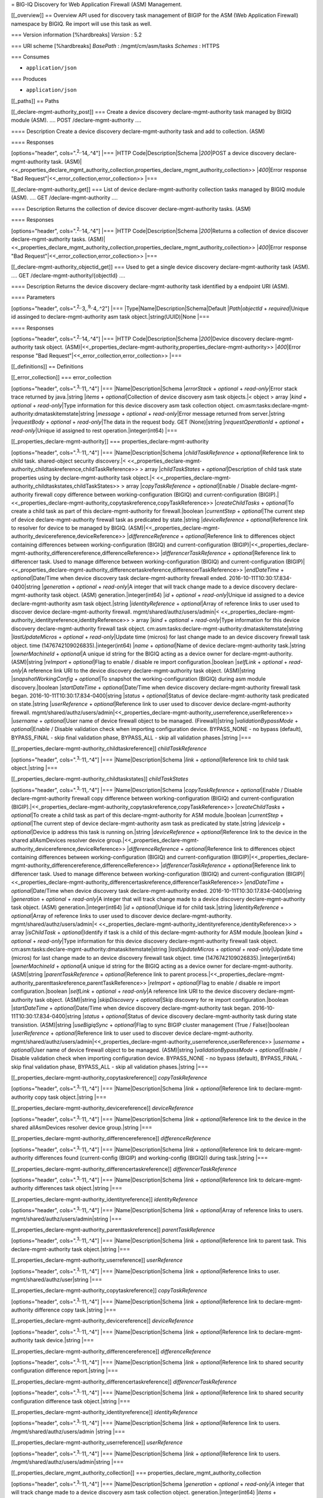 = BIG-IQ Discovery for Web Application Firewall (ASM) Management.

[[\_overview]] == Overview API used for discovery task management of
BIGIP for the ASM (Web Application Firewall) namespace by BIGIQ. Re
import will use this task as well.

=== Version information [%hardbreaks] *Version* : 5.2

=== URI scheme [%hardbreaks] *BasePath* : /mgmt/cm/asm/tasks *Schemes* :
HTTPS

=== Consumes

-  ``application/json``

=== Produces

-  ``application/json``

[[\_paths]] == Paths

[[\_declare-mgmt-authority\_post]] === Create a device discovery
declare-mgmt-authority task managed by BIGIQ module (ASM). .... POST
/declare-mgmt-authority ....

==== Description Create a device discovery declare-mgmt-authority task
and add to collection. (ASM)

==== Responses

[options="header", cols=".\ :sup:`2,.`\ 14,.^4"] \|=== \|HTTP
Code\|Description\|Schema \|\ *200*\ \|POST a device discovery
declare-mgmt-authority task.
(ASM)\|<<\_properties\_declare\_mgmt\_authority\_collection,properties\_declare\_mgmt\_authority\_collection>>
\|\ *400*\ \|Error response "Bad
Request"\|<<\_error\_collection,error\_collection>> \|===

[[\_declare-mgmt-authority\_get]] === List of device
declare-mgmt-authority collection tasks managed by BIGIQ module (ASM).
.... GET /declare-mgmt-authority ....

==== Description Returns the collection of device discover
declare-mgmt-authority tasks. (ASM)

==== Responses

[options="header", cols=".\ :sup:`2,.`\ 14,.^4"] \|=== \|HTTP
Code\|Description\|Schema \|\ *200*\ \|Returns a collection of device
discover declare-mgmt-authority tasks.
(ASM)\|<<\_properties\_declare\_mgmt\_authority\_collection,properties\_declare\_mgmt\_authority\_collection>>
\|\ *400*\ \|Error response "Bad
Request"\|<<\_error\_collection,error\_collection>> \|===

[[\_declare-mgmt-authority\_objectid\_get]] === Used to get a single
device discovery declare-mgmt-authority task (ASM). .... GET
/declare-mgmt-authority/{objectId} ....

==== Description Returns the device discovery declare-mgmt-authority
task identified by a endpoint URI (ASM).

==== Parameters

[options="header", cols=".\ :sup:`2,.`\ 3,.\ :sup:`9,.`\ 4,.^2"] \|===
\|Type\|Name\|Description\|Schema\|Default \|\ *Path*\ \|\ *objectId* +
*required*\ \|Unique id assinged to declare-mgmt-authority asm task
object.\|string(UUID)\|None \|===

==== Responses

[options="header", cols=".\ :sup:`2,.`\ 14,.^4"] \|=== \|HTTP
Code\|Description\|Schema \|\ *200*\ \|Device discovery
declare-mgmt-authority task object.
(ASM)\|<<\_properties\_declare-mgmt-authority,properties\_declare-mgmt-authority>>
\|\ *400*\ \|Error response "Bad
Request"\|<<\_error\_collection,error\_collection>> \|===

[[\_definitions]] == Definitions

[[\_error\_collection]] === error\_collection

[options="header", cols=".\ :sup:`3,.`\ 11,.^4"] \|===
\|Name\|Description\|Schema \|\ *errorStack* + *optional* +
*read-only*\ \|Error stack trace returned by java.\|string \|\ *items* +
*optional*\ \|Collection of device discovery asm task objects.\|< object
> array \|\ *kind* + *optional* + *read-only*\ \|Type information for
this device discovery asm task collection object.
cm:asm:tasks:declare-mgmt-authority:dmataskitemstate\|string
\|\ *message* + *optional* + *read-only*\ \|Error message returned from
server.\|string \|\ *requestBody* + *optional* + *read-only*\ \|The data
in the request body. GET (None)\|string \|\ *requestOperationId* +
*optional* + *read-only*\ \|Unique id assigned to rest
operation.\|integer(int64) \|===

[[\_properties\_declare-mgmt-authority]] ===
properties\_declare-mgmt-authority

[options="header", cols=".\ :sup:`3,.`\ 11,.^4"] \|===
\|Name\|Description\|Schema \|\ *childTaskReference* +
*optional*\ \|Reference link to child task. shared-object security
discovery.\|<
<<\_properties\_declare-mgmt-authority\_childtaskreference,childTaskReference>>
> array \|\ *childTaskStates* + *optional*\ \|Description of child task
state properties using by declare-mgmt-authority task object.\|<
<<\_properties\_declare-mgmt-authority\_childtaskstates,childTaskStates>>
> array \|\ *copyTaskReference* + *optional*\ \|Enable / Disable
declare-mgmt-authority firewall copy difference between
working-configuration (BIGIQ) and current-configuration
(BIGIP).\|<<\_properties\_declare-mgmt-authority\_copytaskreference,copyTaskReference>>
\|\ *createChildTasks* + *optional*\ \|To create a child task as part of
this declare-mgmt-authority for firewall.\|boolean \|\ *currentStep* +
*optional*\ \|The current step of device declare-mgmt-authority firewall
task as predicated by state.\|string \|\ *deviceReference* +
*optional*\ \|Reference link to resolver for device to be managed by
BIGIQ.
(ASM)\|<<\_properties\_declare-mgmt-authority\_devicereference,deviceReference>>
\|\ *differenceReference* + *optional*\ \|Reference link to differences
object containing differences between working-configuration (BIGIQ) and
current-configuration
(BIGIP)\|<<\_properties\_declare-mgmt-authority\_differencereference,differenceReference>>
\|\ *differencerTaskReference* + *optional*\ \|Reference link to
differencer task. Used to manage difference between
working-configuration (BIGIQ) and current-configuration
(BIGIP)\|<<\_properties\_declare-mgmt-authority\_differencertaskreference,differencerTaskReference>>
\|\ *endDateTime* + *optional*\ \|Date/Time when device discovery task
declare-mgmt-authority firewall ended.
2016-10-11T10:30:17.834-0400\|string \|\ *generation* + *optional* +
*read-only*\ \|A integer that will track change made to a device
discovery declare-mgmt-authority task object. (ASM)
generation.\|integer(int64) \|\ *id* + *optional* +
*read-only*\ \|Unique id assigned to a device declare-mgmt-authority asm
task object.\|string \|\ *identityReference* + *optional*\ \|Array of
reference links to user used to discover device declare-mgmt-authority
firewall. mgmt/shared/authz/users/admin\|<
<<\_properties\_declare-mgmt-authority\_identityreference,identityReference>>
> array \|\ *kind* + *optional* + *read-only*\ \|Type information for
this device discovery declare-mgmt-authority firewall task object.
cm:asm:tasks:declare-mgmt-authority:dmataskitemstate\|string
\|\ *lastUpdateMicros* + *optional* + *read-only*\ \|Update time
(micros) for last change made to an device discovery firewall task
object. time (1476742109026835).\|integer(int64) \|\ *name* +
*optional*\ \|Name of device declare-mgmt-authority task.\|string
\|\ *ownerMachineId* + *optional*\ \|A unique id string for the BIGIQ
acting as a device owner for declare-mgmt-authority. (ASM)\|string
\|\ *reImport* + *optional*\ \|Flag to enable / disable re import
configuration.\|boolean \|\ *selfLink* + *optional* + *read-only*\ \|A
reference link URI to the device discovery declare-mgmt-authority task
object. (ASM)\|string \|\ *snapshotWorkingConfig* + *optional*\ \|To
snapshot the working-configuration (BIGIQ) during asm module
discovery.\|boolean \|\ *startDateTime* + *optional*\ \|Date/Time when
device discovery declare-mgmt-authority firewall task began.
2016-10-11T10:30:17.834-0400\|string \|\ *status* + *optional*\ \|Status
of device declare-mgmt-authority task predicated on state.\|string
\|\ *userReference* + *optional*\ \|Reference link to user used to
discover device declare-mgmt-authority firewall.
mgmt/shared/authz/users/admin\|<<\_properties\_declare-mgmt-authority\_userreference,userReference>>
\|\ *username* + *optional*\ \|User name of device firewall object to be
managed. (Firewall)\|string \|\ *validationBypassMode* +
*optional*\ \|Enable / Disable validation check when importing
configuration device. BYPASS\_NONE - no bypass (default), BYPASS\_FINAL
- skip final validation phase, BYPASS\_ALL - skip all validation
phases.\|string \|===

[[\_properties\_declare-mgmt-authority\_childtaskreference]]
*childTaskReference*

[options="header", cols=".\ :sup:`3,.`\ 11,.^4"] \|===
\|Name\|Description\|Schema \|\ *link* + *optional*\ \|Reference link to
child task object.\|string \|===

[[\_properties\_declare-mgmt-authority\_childtaskstates]]
*childTaskStates*

[options="header", cols=".\ :sup:`3,.`\ 11,.^4"] \|===
\|Name\|Description\|Schema \|\ *copyTaskReference* +
*optional*\ \|Enable / Disable declare-mgmt-authority firewall copy
difference between working-configuration (BIGIQ) and
current-configuration
(BIGIP).\|<<\_properties\_declare-mgmt-authority\_copytaskreference,copyTaskReference>>
\|\ *createChildTasks* + *optional*\ \|To create a child task as part of
this declare-mgmt-authority for ASM module.\|boolean \|\ *currentStep* +
*optional*\ \|The current step of device declare-mgmt-authority asm task
as predicated by state.\|string \|\ *deviceIp* + *optional*\ \|Device ip
address this task is running on.\|string \|\ *deviceReference* +
*optional*\ \|Reference link to the device in the shared allAsmDevices
resolver device
group.\|<<\_properties\_declare-mgmt-authority\_devicereference,deviceReference>>
\|\ *differenceReference* + *optional*\ \|Reference link to differences
object containing differences between working-configuration (BIGIQ) and
current-configuration
(BIGIP)\|<<\_properties\_declare-mgmt-authority\_differencereference,differenceReference>>
\|\ *differencerTaskReference* + *optional*\ \|Reference link to
differencer task. Used to manage difference between
working-configuration (BIGIQ) and current-configuration
(BIGIP)\|<<\_properties\_declare-mgmt-authority\_differencertaskreference,differencerTaskReference>>
\|\ *endDateTime* + *optional*\ \|Date/Time when device discovery task
declare-mgmt-authority ended. 2016-10-11T10:30:17.834-0400\|string
\|\ *generation* + *optional* + *read-only*\ \|A integer that will track
change made to a device discovery declare-mgmt-authority task object.
(ASM) generation.\|integer(int64) \|\ *id* + *optional*\ \|Unique id for
child task.\|string \|\ *identityReference* + *optional*\ \|Array of
reference links to user used to discover device declare-mgmt-authority.
mgmt/shared/authz/users/admin\|<
<<\_properties\_declare-mgmt-authority\_identityreference,identityReference>>
> array \|\ *isChildTask* + *optional*\ \|Identify if task is a child of
this declare-mgmt-authority for ASM module.\|boolean \|\ *kind* +
*optional* + *read-only*\ \|Type information for this device discovery
declare-mgmt-authority firewall task object.
cm:asm:tasks:declare-mgmt-authority:dmataskitemstate\|string
\|\ *lastUpdateMicros* + *optional* + *read-only*\ \|Update time
(micros) for last change made to an device discovery firewall task
object. time (1476742109026835).\|integer(int64) \|\ *ownerMachineId* +
*optional*\ \|A unique id string for the BIGIQ acting as a device owner
for declare-mgmt-authority. (ASM)\|string \|\ *parentTaskReference* +
*optional*\ \|Reference link to parent
process.\|<<\_properties\_declare-mgmt-authority\_parenttaskreference,parentTaskReference>>
\|\ *reImport* + *optional*\ \|Flag to enable / disable re import
configuration.\|boolean \|\ *selfLink* + *optional* + *read-only*\ \|A
reference link URI to the device discovery declare-mgmt-authority task
object. (ASM)\|string \|\ *skipDiscovery* + *optional*\ \|Skip discovery
for re import configuration.\|boolean \|\ *startDateTime* +
*optional*\ \|Date/Time when device discovery declare-mgmt-authority
task began. 2016-10-11T10:30:17.834-0400\|string \|\ *status* +
*optional*\ \|Status of device discovery declare-mgmt-authority task
during state transistion. (ASM)\|string \|\ *useBigiqSync* +
*optional*\ \|Flag to sync BIGIP cluster management (True /
False)\|boolean \|\ *userReference* + *optional*\ \|Reference link to
user used to discover device declare-mgmt-authority.
mgmt/shared/authz/users/admin\|<<\_properties\_declare-mgmt-authority\_userreference,userReference>>
\|\ *username* + *optional*\ \|User name of device firewall object to be
managed. (ASM)\|string \|\ *validationBypassMode* + *optional*\ \|Enable
/ Disable validation check when importing configuration device.
BYPASS\_NONE - no bypass (default), BYPASS\_FINAL - skip final
validation phase, BYPASS\_ALL - skip all validation phases.\|string
\|===

[[\_properties\_declare-mgmt-authority\_copytaskreference]]
*copyTaskReference*

[options="header", cols=".\ :sup:`3,.`\ 11,.^4"] \|===
\|Name\|Description\|Schema \|\ *link* + *optional*\ \|Reference link to
declare-mgmt-authority copy task object.\|string \|===

[[\_properties\_declare-mgmt-authority\_devicereference]]
*deviceReference*

[options="header", cols=".\ :sup:`3,.`\ 11,.^4"] \|===
\|Name\|Description\|Schema \|\ *link* + *optional*\ \|Reference link to
the device in the shared allAsmDevices resolver device group.\|string
\|===

[[\_properties\_declare-mgmt-authority\_differencereference]]
*differenceReference*

[options="header", cols=".\ :sup:`3,.`\ 11,.^4"] \|===
\|Name\|Description\|Schema \|\ *link* + *optional*\ \|Reference link to
delcare-mgmt-authority differences found (current-config (BIGIP) and
working-config (BIGIQ)) during task.\|string \|===

[[\_properties\_declare-mgmt-authority\_differencertaskreference]]
*differencerTaskReference*

[options="header", cols=".\ :sup:`3,.`\ 11,.^4"] \|===
\|Name\|Description\|Schema \|\ *link* + *optional*\ \|Reference link to
delcare-mgmt-authority differences task object.\|string \|===

[[\_properties\_declare-mgmt-authority\_identityreference]]
*identityReference*

[options="header", cols=".\ :sup:`3,.`\ 11,.^4"] \|===
\|Name\|Description\|Schema \|\ *link* + *optional*\ \|Array of
reference links to users. mgmt/shared/authz/users/admin\|string \|===

[[\_properties\_declare-mgmt-authority\_parenttaskreference]]
*parentTaskReference*

[options="header", cols=".\ :sup:`3,.`\ 11,.^4"] \|===
\|Name\|Description\|Schema \|\ *link* + *optional*\ \|Reference link to
parent task. This declare-mgmt-authority task object.\|string \|===

[[\_properties\_declare-mgmt-authority\_userreference]] *userReference*

[options="header", cols=".\ :sup:`3,.`\ 11,.^4"] \|===
\|Name\|Description\|Schema \|\ *link* + *optional*\ \|Reference links
to user. mgmt/shared/authz/user\|string \|===

[[\_properties\_declare-mgmt-authority\_copytaskreference]]
*copyTaskReference*

[options="header", cols=".\ :sup:`3,.`\ 11,.^4"] \|===
\|Name\|Description\|Schema \|\ *link* + *optional*\ \|Reference link to
declare-mgmt-authority difference copy task.\|string \|===

[[\_properties\_declare-mgmt-authority\_devicereference]]
*deviceReference*

[options="header", cols=".\ :sup:`3,.`\ 11,.^4"] \|===
\|Name\|Description\|Schema \|\ *link* + *optional*\ \|Reference link to
declare-mgmt-authority task device.\|string \|===

[[\_properties\_declare-mgmt-authority\_differencereference]]
*differenceReference*

[options="header", cols=".\ :sup:`3,.`\ 11,.^4"] \|===
\|Name\|Description\|Schema \|\ *link* + *optional*\ \|Reference link to
shared security configuration difference report.\|string \|===

[[\_properties\_declare-mgmt-authority\_differencertaskreference]]
*differencerTaskReference*

[options="header", cols=".\ :sup:`3,.`\ 11,.^4"] \|===
\|Name\|Description\|Schema \|\ *link* + *optional*\ \|Reference link to
shared security configuration difference task object.\|string \|===

[[\_properties\_declare-mgmt-authority\_identityreference]]
*identityReference*

[options="header", cols=".\ :sup:`3,.`\ 11,.^4"] \|===
\|Name\|Description\|Schema \|\ *link* + *optional*\ \|Reference link to
users. /mgmt/shared/authz/users/admin \|string \|===

[[\_properties\_declare-mgmt-authority\_userreference]] *userReference*

[options="header", cols=".\ :sup:`3,.`\ 11,.^4"] \|===
\|Name\|Description\|Schema \|\ *link* + *optional*\ \|Reference link to
users. /mgmt/shared/authz/users/admin\|string \|===

[[\_properties\_declare\_mgmt\_authority\_collection]] ===
properties\_declare\_mgmt\_authority\_collection

[options="header", cols=".\ :sup:`3,.`\ 11,.^4"] \|===
\|Name\|Description\|Schema \|\ *generation* + *optional* +
*read-only*\ \|A integer that will track change made to a device
discovery asm task collection object. generation.\|integer(int64)
\|\ *items* + *optional*\ \|Array of device discovery asm task
objects.\|< object > array \|\ *kind* + *optional* + *read-only*\ \|Type
information for this device discover asm task collection object.
cm:asm:tasks:declare-mgmt-authority:dmataskitemstate\|string
\|\ *lastUpdateMicros* + *optional* + *read-only*\ \|Update time
(micros) for last change made to an device discovery asm task collection
object. time.\|integer(int64) \|\ *selfLink* + *optional* +
*read-only*\ \|A reference link URI to the device discovery asm task
collection object.\|string \|===
